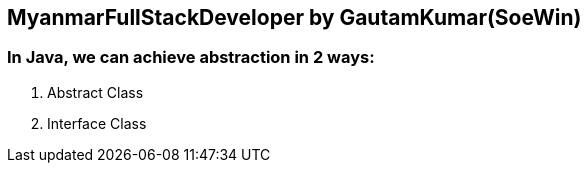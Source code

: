 == MyanmarFullStackDeveloper by GautamKumar(SoeWin)

=== In Java, we can achieve abstraction in 2 ways:
1. Abstract Class
2. Interface Class
